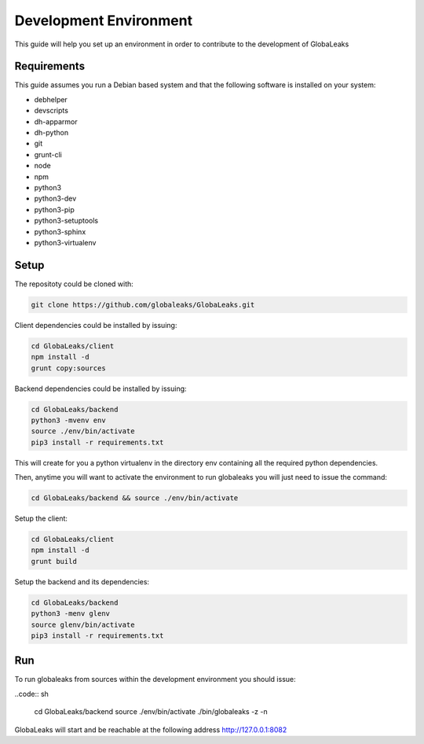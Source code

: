 =======================
Development Environment
=======================
This guide will help you set up an environment in order to contribute to the development of GlobaLeaks

Requirements
============
This guide assumes you run a Debian based system and that the following software is installed on your system:

* debhelper
* devscripts
* dh-apparmor
* dh-python
* git
* grunt-cli
* node
* npm
* python3
* python3-dev
* python3-pip
* python3-setuptools
* python3-sphinx
* python3-virtualenv

Setup
=====
The repositoty could be cloned with:

.. code:: sh

  git clone https://github.com/globaleaks/GlobaLeaks.git

Client dependencies could be installed by issuing:

.. code:: sh

  cd GlobaLeaks/client
  npm install -d
  grunt copy:sources

Backend dependencies could be installed by issuing:

.. code:: sh

  cd GlobaLeaks/backend
  python3 -mvenv env
  source ./env/bin/activate
  pip3 install -r requirements.txt

This will create for you a python virtualenv in the directory env containing all the required python dependencies.

Then, anytime you will want to activate the environment to run globaleaks you will just need to issue the command:

.. code:: sh

  cd GlobaLeaks/backend && source ./env/bin/activate

Setup the client:

.. code:: sh

  cd GlobaLeaks/client
  npm install -d
  grunt build

Setup the backend and its dependencies:

.. code:: sh

  cd GlobaLeaks/backend
  python3 -menv glenv
  source glenv/bin/activate
  pip3 install -r requirements.txt


Run
===
To run globaleaks from sources within the development environment you should issue:

..code:: sh

  cd GlobaLeaks/backend
  source ./env/bin/activate
  ./bin/globaleaks -z -n


GlobaLeaks will start and be reachable at the following address http://127.0.0.1:8082
